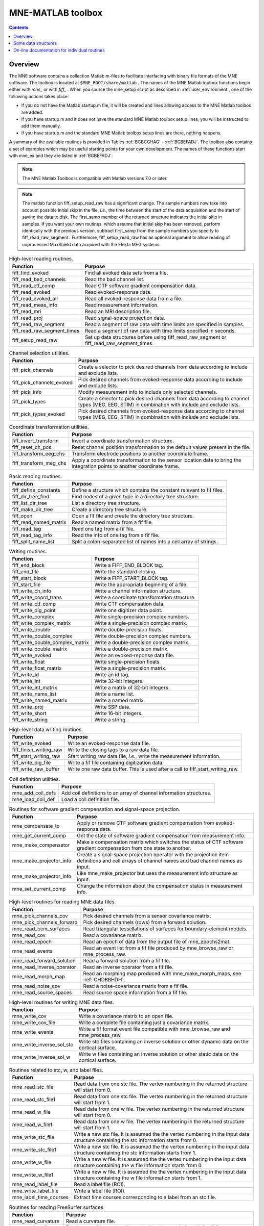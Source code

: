 
.. _ch_matlab:

==================
MNE-MATLAB toolbox
==================

.. contents:: Contents
   :local:
   :depth: 2

Overview
########

The MNE software contains a collection Matlab m-files to
facilitate interfacing with binary file formats of the MNE software.
The toolbox is located at ``$MNE_ROOT/share/matlab`` . The
names of the MNE Matlab toolbox functions begin either with `mne_` or
with `fiff_` . When you source the mne_setup script
as described in :ref:`user_environment`, one of the following actions
takes place:

- If you do not have the Matlab startup.m
  file, it will be created and lines allowing access to the MNE Matlab
  toolbox are added.

- If you have startup.m and it does not have the standard MNE
  Matlab toolbox setup lines, you will be instructed to add them manually.

- If you have startup.m and the standard MNE Matlab toolbox
  setup lines are there, nothing happens.

A summary of the available routines is provided in Tables :ref:`BGBCGHAG` - :ref:`BGBEFADJ`. The toolbox
also contains a set of examples which may be useful starting points
for your own development. The names of these functions start with mne_ex and
they are listed in :ref:`BGBEFADJ`.

.. note:: The MNE Matlab Toolbox is compatible with    Matlab versions 7.0 or later.

.. note:: The matlab function fiff_setup_read_raw has    a significant change. The sample numbers now take into account possible    initial skip in the file, *i.e.*, the time between    the start of the data acquisition and the start of saving the data    to disk. The first_samp member    of the returned structure indicates the initial skip in samples.    If you want your own routines, which assume that initial skip has    been removed, perform identically with the previous version, subtract first_samp from    the sample numbers you specify to fiff_read_raw_segment .    Furthermore, fiff_setup_read_raw has an    optional argument to allow reading of unprocessed MaxShield data acquired    with the Elekta MEG systems.

.. tabularcolumns:: |p{0.3\linewidth}|p{0.6\linewidth}|
.. _BGBCGHAG:
.. table:: High-level reading routines.

    +--------------------------------+--------------------------------------------------------------+
    | Function                       | Purpose                                                      |
    +================================+==============================================================+
    | fiff_find_evoked               | Find all evoked data sets from a file.                       |
    +--------------------------------+--------------------------------------------------------------+
    | fiff_read_bad_channels         | Read the bad channel list.                                   |
    +--------------------------------+--------------------------------------------------------------+
    | fiff_read_ctf_comp             | Read CTF software gradient compensation data.                |
    +--------------------------------+--------------------------------------------------------------+
    | fiff_read_evoked               | Read evoked-response data.                                   |
    +--------------------------------+--------------------------------------------------------------+
    | fiff_read_evoked_all           | Read all evoked-response data from a file.                   |
    +--------------------------------+--------------------------------------------------------------+
    | fiff_read_meas_info            | Read measurement information.                                |
    +--------------------------------+--------------------------------------------------------------+
    | fiff_read_mri                  | Read an MRI description file.                                |
    +--------------------------------+--------------------------------------------------------------+
    | fiff_read_proj                 | Read signal-space projection data.                           |
    +--------------------------------+--------------------------------------------------------------+
    | fiff_read_raw_segment          | Read a segment of raw data with time limits are specified    |
    |                                | in samples.                                                  |
    +--------------------------------+--------------------------------------------------------------+
    | fiff_read_raw_segment_times    | Read a segment of raw data with time limits specified        |
    |                                | in seconds.                                                  |
    +--------------------------------+--------------------------------------------------------------+
    | fiff_setup_read_raw            | Set up data structures before using fiff_read_raw_segment    |
    |                                | or fiff_read_raw_segment_times.                              |
    +--------------------------------+--------------------------------------------------------------+


.. tabularcolumns:: |p{0.3\linewidth}|p{0.6\linewidth}|
.. table:: Channel selection utilities.

    +--------------------------------+--------------------------------------------------------------+
    | Function                       | Purpose                                                      |
    +================================+==============================================================+
    | fiff_pick_channels             | Create a selector to pick desired channels from data         |
    |                                | according to include and exclude lists.                      |
    +--------------------------------+--------------------------------------------------------------+
    | fiff_pick_channels_evoked      | Pick desired channels from evoked-response data according    |
    |                                | to include and exclude lists.                                |
    +--------------------------------+--------------------------------------------------------------+
    | fiff_pick_info                 | Modify measurement info to include only selected channels.   |
    +--------------------------------+--------------------------------------------------------------+
    | fiff_pick_types                | Create a selector to pick desired channels from data         |
    |                                | according to channel types (MEG, EEG, STIM) in combination   |
    |                                | with include and exclude lists.                              |
    +--------------------------------+--------------------------------------------------------------+
    | fiff_pick_types_evoked         | Pick desired channels from evoked-response data according    |
    |                                | to channel types (MEG, EEG, STIM) in combination with        |
    |                                | include and exclude lists.                                   |
    +--------------------------------+--------------------------------------------------------------+


.. tabularcolumns:: |p{0.3\linewidth}|p{0.6\linewidth}|
.. table:: Coordinate transformation utilities.

    +--------------------------------+--------------------------------------------------------------+
    | Function                       | Purpose                                                      |
    +================================+==============================================================+
    | fiff_invert_transform          | Invert a coordinate transformation structure.                |
    +--------------------------------+--------------------------------------------------------------+
    | fiff_reset_ch_pos              | Reset channel position transformation to the default values  |
    |                                | present in the file.                                         |
    +--------------------------------+--------------------------------------------------------------+
    | fiff_transform_eeg_chs         | Transform electrode positions to another coordinate frame.   |
    +--------------------------------+--------------------------------------------------------------+
    | fiff_transform_meg_chs         | Apply a coordinate transformation to the sensor location     |
    |                                | data to bring the integration points to another coordinate   |
    |                                | frame.                                                       |
    +--------------------------------+--------------------------------------------------------------+


.. tabularcolumns:: |p{0.3\linewidth}|p{0.6\linewidth}|
.. table:: Basic reading routines.

    +--------------------------------+--------------------------------------------------------------+
    | Function                       | Purpose                                                      |
    +================================+==============================================================+
    | fiff_define_constants          | Define a structure which contains the constant relevant      |
    |                                | to fif files.                                                |
    +--------------------------------+--------------------------------------------------------------+
    | fiff_dir_tree_find             | Find nodes of a given type in a directory tree structure.    |
    +--------------------------------+--------------------------------------------------------------+
    | fiff_list_dir_tree             | List a directory tree structure.                             |
    +--------------------------------+--------------------------------------------------------------+
    | fiff_make_dir_tree             | Create a directory tree structure.                           |
    +--------------------------------+--------------------------------------------------------------+
    | fiff_open                      | Open a fif file and create the directory tree structure.     |
    +--------------------------------+--------------------------------------------------------------+
    | fiff_read_named_matrix         | Read a named matrix from a fif file.                         |
    +--------------------------------+--------------------------------------------------------------+
    | fiff_read_tag                  | Read one tag from a fif file.                                |
    +--------------------------------+--------------------------------------------------------------+
    | fiff_read_tag_info             | Read the info of one tag from a fif file.                    |
    +--------------------------------+--------------------------------------------------------------+
    | fiff_split_name_list           | Split a colon-separated list of names into a cell array      |
    |                                | of strings.                                                  |
    +--------------------------------+--------------------------------------------------------------+


.. tabularcolumns:: |p{0.3\linewidth}|p{0.6\linewidth}|
.. table:: Writing routines.

    +--------------------------------+--------------------------------------------------------------+
    | Function                       | Purpose                                                      |
    +================================+==============================================================+
    | fiff_end_block                 | Write a FIFF_END_BLOCK tag.                                  |
    +--------------------------------+--------------------------------------------------------------+
    | fiff_end_file                  | Write the standard closing.                                  |
    +--------------------------------+--------------------------------------------------------------+
    | fiff_start_block               | Write a FIFF_START_BLOCK tag.                                |
    +--------------------------------+--------------------------------------------------------------+
    | fiff_start_file                | Write the appropriate beginning of a file.                   |
    +--------------------------------+--------------------------------------------------------------+
    | fiff_write_ch_info             | Write a channel information structure.                       |
    +--------------------------------+--------------------------------------------------------------+
    | fiff_write_coord_trans         | Write a coordinate transformation structure.                 |
    +--------------------------------+--------------------------------------------------------------+
    | fiff_write_ctf_comp            | Write CTF compensation data.                                 |
    +--------------------------------+--------------------------------------------------------------+
    | fiff_write_dig_point           | Write one digitizer data point.                              |
    +--------------------------------+--------------------------------------------------------------+
    | fiff_write_complex             | Write single-precision complex numbers.                      |
    +--------------------------------+--------------------------------------------------------------+
    | fiff_write_complex_matrix      | Write a single-precision complex matrix.                     |
    +--------------------------------+--------------------------------------------------------------+
    | fiff_write_double              | Write double-precision floats.                               |
    +--------------------------------+--------------------------------------------------------------+
    | fiff_write_double_complex      | Write double-precision complex numbers.                      |
    +--------------------------------+--------------------------------------------------------------+
    |fiff_write_double_complex_matrix| Write a double-precision complex matrix.                     |
    +--------------------------------+--------------------------------------------------------------+
    | fiff_write_double_matrix       | Write a double-precision matrix.                             |
    +--------------------------------+--------------------------------------------------------------+
    | fiff_write_evoked              | Write an evoked-reponse data file.                           |
    +--------------------------------+--------------------------------------------------------------+
    | fiff_write_float               | Write single-precision floats.                               |
    +--------------------------------+--------------------------------------------------------------+
    | fiff_write_float_matrix        | Write a single-precision matrix.                             |
    +--------------------------------+--------------------------------------------------------------+
    | fiff_write_id                  | Write an id tag.                                             |
    +--------------------------------+--------------------------------------------------------------+
    | fiff_write_int                 | Write 32-bit integers.                                       |
    +--------------------------------+--------------------------------------------------------------+
    | fiff_write_int_matrix          | Write a matrix of 32-bit integers.                           |
    +--------------------------------+--------------------------------------------------------------+
    | fiff_write_name_list           | Write a name list.                                           |
    +--------------------------------+--------------------------------------------------------------+
    | fiff_write_named_matrix        | Write a named matrix.                                        |
    +--------------------------------+--------------------------------------------------------------+
    | fiff_write_proj                | Write SSP data.                                              |
    +--------------------------------+--------------------------------------------------------------+
    | fiff_write_short               | Write 16-bit integers.                                       |
    +--------------------------------+--------------------------------------------------------------+
    | fiff_write_string              | Write a string.                                              |
    +--------------------------------+--------------------------------------------------------------+


.. tabularcolumns:: |p{0.3\linewidth}|p{0.6\linewidth}|
.. table:: High-level data writing routines.

    +--------------------------------+--------------------------------------------------------------+
    | Function                       | Purpose                                                      |
    +================================+==============================================================+
    | fiff_write_evoked              | Write an evoked-response data file.                          |
    +--------------------------------+--------------------------------------------------------------+
    | fiff_finish_writing_raw        | Write the closing tags to a raw data file.                   |
    +--------------------------------+--------------------------------------------------------------+
    | fiff_start_writing_raw         | Start writing raw data file, *i.e.*, write the measurement   |
    |                                | information.                                                 |
    +--------------------------------+--------------------------------------------------------------+
    | fiff_write_dig_file            | Write a fif file containing digitization data.               |
    +--------------------------------+--------------------------------------------------------------+
    | fiff_write_raw_buffer          | Write one raw data buffer. This is used after a call to      |
    |                                | fiff_start_writing_raw.                                      |
    +--------------------------------+--------------------------------------------------------------+


.. tabularcolumns:: |p{0.3\linewidth}|p{0.6\linewidth}|
.. table:: Coil definition utilities.

    +--------------------------------+--------------------------------------------------------------+
    | Function                       | Purpose                                                      |
    +================================+==============================================================+
    | mne_add_coil_defs              | Add coil definitions to an array of channel information      |
    |                                | structures.                                                  |
    +--------------------------------+--------------------------------------------------------------+
    | mne_load_coil_def              | Load a coil definition file.                                 |
    +--------------------------------+--------------------------------------------------------------+

.. tabularcolumns:: |p{0.3\linewidth}|p{0.6\linewidth}|
.. table:: Routines for software gradient compensation and signal-space projection.

    +--------------------------------+--------------------------------------------------------------+
    | Function                       | Purpose                                                      |
    +================================+==============================================================+
    | mne_compensate_to              | Apply or remove CTF software gradient compensation from      |
    |                                | evoked-response data.                                        |
    +--------------------------------+--------------------------------------------------------------+
    | mne_get_current_comp           | Get the state of software gradient compensation from         |
    |                                | measurement info.                                            |
    +--------------------------------+--------------------------------------------------------------+
    | mne_make_compensator           | Make a compensation matrix which switches the status of      |
    |                                | CTF software gradient compensation from one state to another.|
    +--------------------------------+--------------------------------------------------------------+
    | mne_make_projector_info        | Create a signal-space projection operator with the           |
    |                                | projection item definitions and cell arrays of channel names |
    |                                | and bad channel names as input.                              |
    +--------------------------------+--------------------------------------------------------------+
    | mne_make_projector_info        | Like mne_make_projector but uses the measurement info        |
    |                                | structure as input.                                          |
    +--------------------------------+--------------------------------------------------------------+
    | mne_set_current_comp           | Change the information about the compensation status in      |
    |                                | measurement info.                                            |
    +--------------------------------+--------------------------------------------------------------+


.. tabularcolumns:: |p{0.3\linewidth}|p{0.6\linewidth}|
.. table:: High-level routines for reading MNE data files.

    +--------------------------------+--------------------------------------------------------------+
    | Function                       | Purpose                                                      |
    +================================+==============================================================+
    | mne_pick_channels_cov          | Pick desired channels from a sensor covariance matrix.       |
    +--------------------------------+--------------------------------------------------------------+
    | mne_pick_channels_forward      | Pick desired channels (rows) from a forward solution.        |
    +--------------------------------+--------------------------------------------------------------+
    | mne_read_bem_surfaces          | Read triangular tessellations of surfaces for                |
    |                                | boundary-element models.                                     |
    +--------------------------------+--------------------------------------------------------------+
    | mne_read_cov                   | Read a covariance matrix.                                    |
    +--------------------------------+--------------------------------------------------------------+
    | mne_read_epoch                 | Read an epoch of data from the output file of mne_epochs2mat.|
    +--------------------------------+--------------------------------------------------------------+
    | mne_read_events                | Read an event list from a fif file produced by               |
    |                                | mne_browse_raw or mne_process_raw.                           |
    +--------------------------------+--------------------------------------------------------------+
    | mne_read_forward_solution      | Read a forward solution from a fif file.                     |
    +--------------------------------+--------------------------------------------------------------+
    | mne_read_inverse_operator      | Read an inverse operator from a fif file.                    |
    +--------------------------------+--------------------------------------------------------------+
    | mne_read_morph_map             | Read an morphing map produced with mne_make_morph_maps, see  |
    |                                | :ref:`CHDBBHDH`.                                             |
    +--------------------------------+--------------------------------------------------------------+
    | mne_read_noise_cov             | Read a noise-covariance matrix from a fif file.              |
    +--------------------------------+--------------------------------------------------------------+
    | mne_read_source_spaces         | Read source space information from a fif file.               |
    +--------------------------------+--------------------------------------------------------------+


.. tabularcolumns:: |p{0.3\linewidth}|p{0.6\linewidth}|
.. table:: High-level routines for writing MNE data files.

    +--------------------------------+--------------------------------------------------------------+
    | Function                       | Purpose                                                      |
    +================================+==============================================================+
    | mne_write_cov                  | Write a covariance matrix to an open file.                   |
    +--------------------------------+--------------------------------------------------------------+
    | mne_write_cov_file             | Write a complete file containing just a covariance matrix.   |
    +--------------------------------+--------------------------------------------------------------+
    | mne_write_events               | Write a fif format event file compatible with mne_browse_raw |
    |                                | and mne_process_raw.                                         |
    +--------------------------------+--------------------------------------------------------------+
    | mne_write_inverse_sol_stc      | Write stc files containing an inverse solution or other      |
    |                                | dynamic data on the cortical surface.                        |
    +--------------------------------+--------------------------------------------------------------+
    | mne_write_inverse_sol_w        | Write w files containing an inverse solution or other static |
    |                                | data on the cortical surface.                                |
    +--------------------------------+--------------------------------------------------------------+


.. tabularcolumns:: |p{0.3\linewidth}|p{0.6\linewidth}|
.. _BABBDDAI:
.. table:: Routines related to stc, w, and label files.

    +--------------------------------+--------------------------------------------------------------+
    | Function                       | Purpose                                                      |
    +================================+==============================================================+
    | mne_read_stc_file              | Read data from one stc file. The vertex numbering in the     |
    |                                | returned structure will start from 0.                        |
    +--------------------------------+--------------------------------------------------------------+
    | mne_read_stc_file1             | Read data from one stc file. The vertex numbering in the     |
    |                                | returned structure will start from 1.                        |
    +--------------------------------+--------------------------------------------------------------+
    | mne_read_w_file                | Read data from one w file. The vertex numbering in the       |
    |                                | returned structure will start from 0.                        |
    +--------------------------------+--------------------------------------------------------------+
    | mne_read_w_file1               | Read data from one w file. The vertex numbering in the       |
    |                                | returned structure will start from 1.                        |
    +--------------------------------+--------------------------------------------------------------+
    | mne_write_stc_file             | Write a new stc file. It is assumed the the vertex numbering |
    |                                | in the input data structure containing the stc information   |
    |                                | starts from 0.                                               |
    +--------------------------------+--------------------------------------------------------------+
    | mne_write_stc_file1            | Write a new stc file. It is assumed the the vertex numbering |
    |                                | in the input data structure containing the stc information   |
    |                                | starts from 1.                                               |
    +--------------------------------+--------------------------------------------------------------+
    | mne_write_w_file               | Write a new w file. It is assumed the the vertex numbering   |
    |                                | in the input data structure containing the w file            |
    |                                | information starts from 0.                                   |
    +--------------------------------+--------------------------------------------------------------+
    | mne_write_w_file1              | Write a new w file. It is assumed the the vertex numbering   |
    |                                | in the input data structure containing the w file            |
    |                                | information starts from 1.                                   |
    +--------------------------------+--------------------------------------------------------------+
    | mne_read_label_file            | Read a label file (ROI).                                     |
    +--------------------------------+--------------------------------------------------------------+
    | mne_write_label_file           | Write a label file (ROI).                                    |
    +--------------------------------+--------------------------------------------------------------+
    | mne_label_time_courses         | Extract time courses corresponding to a label from an        |
    |                                | stc file.                                                    |
    +--------------------------------+--------------------------------------------------------------+


.. tabularcolumns:: |p{0.3\linewidth}|p{0.6\linewidth}|
.. table:: Routines for reading FreeSurfer surfaces.

    +--------------------------------+--------------------------------------------------------------+
    | Function                       | Purpose                                                      |
    +================================+==============================================================+
    | mne_read_curvature             | Read a curvature file.                                       |
    +--------------------------------+--------------------------------------------------------------+
    | mne_read_surface               | Read one surface, return the vertex locations and            |
    |                                | triangulation info.                                          |
    +--------------------------------+--------------------------------------------------------------+
    | mne_read_surfaces              | Read surfaces corresponding to one or both hemispheres.      |
    |                                | Optionally read curvature information and add derived        |
    |                                | surface data.                                                |
    +--------------------------------+--------------------------------------------------------------+
    | mne_reduce_surface             | Reduce the number of triangles on a surface using the        |
    |                                | reducepatch Matlab function.                                 |
    +--------------------------------+--------------------------------------------------------------+
    | mne_write_surface              | Write a FreeSurfer surface file.                             |
    +--------------------------------+--------------------------------------------------------------+


.. tabularcolumns:: |p{0.3\linewidth}|p{0.6\linewidth}|
.. _BGBEGFBD:
.. table:: Utility functions.

    +--------------------------------+--------------------------------------------------------------+
    | Function                       | Purpose                                                      |
    +================================+==============================================================+
    | mne_block_diag                 | Create a sparse block-diagonal matrix out of a vector.       |
    +--------------------------------+--------------------------------------------------------------+
    | mne_combine_xyz                | Calculate the square sum of the three Cartesian components   |
    |                                | of several vectors listed in one row or column vector.       |
    +--------------------------------+--------------------------------------------------------------+
    | mne_file_name                  | Compose a file name relative to $MNE_ROOT.                   |
    +--------------------------------+--------------------------------------------------------------+
    | mne_find_channel               | Find a channel by name from measurement info.                |
    +--------------------------------+--------------------------------------------------------------+
    | mne_find_source_space_hemi     | Determine whether a given source space belongs to the left   |
    |                                | or right hemisphere.                                         |
    +--------------------------------+--------------------------------------------------------------+
    | mne_fread3                     | Read a three-byte integer.                                   |
    +--------------------------------+--------------------------------------------------------------+
    | mne_fwrite3                    | Write a three-byte integer.                                  |
    +--------------------------------+--------------------------------------------------------------+
    | mne_make_combined_event_file   | Combine data from several trigger channels into one event    |
    |                                | file.                                                        |
    +--------------------------------+--------------------------------------------------------------+
    | mne_omit_first_line            | Omit first line from a multi-line message. This routine is   |
    |                                | useful for formatting error messages.                        |
    +--------------------------------+--------------------------------------------------------------+
    | mne_prepare_inverse_operator   | Prepare inverse operator data for calculating L2             |
    |                                | minimum-norm solutions and dSPM.                             |
    +--------------------------------+--------------------------------------------------------------+
    | mne_setup_toolbox              | Set up the MNE Matlab toolbox.                               |
    +--------------------------------+--------------------------------------------------------------+
    | mne_transform_coordinates      | Transform locations between different coordinate systems.    |
    |                                | This function uses the output file from                      |
    |                                | mne_collect_transforms described in                          |
    |                                | :ref:`mne_collect_transforms` as input.                      |
    +--------------------------------+--------------------------------------------------------------+
    | mne_transpose_named_matrix     | Create a transpose of a named matrix.                        |
    +--------------------------------+--------------------------------------------------------------+
    | mne_transform_source_space_to  | Transform source space data to another coordinate frame.     |
    +--------------------------------+--------------------------------------------------------------+


.. tabularcolumns:: |p{0.3\linewidth}|p{0.6\linewidth}|
.. _BGBEFADJ:
.. table:: Examples demonstrating the use of the toolbox.

    +--------------------------------+--------------------------------------------------------------+
    | Function                       | Purpose                                                      |
    +================================+==============================================================+
    | mne_ex_average_epochs          | Example of averaging epoch data produced by mne_epochs2mat,  |
    |                                | see :ref:`mne_epochs2mat`.                                   |
    +--------------------------------+--------------------------------------------------------------+
    | mne_ex_cancel_noise            | Example of noise cancellation procedures.                    |
    +--------------------------------+--------------------------------------------------------------+
    | mne_ex_compute_inverse         | Example of computing a L2 minimum-norm estimate or a dSPM    |
    |                                | solution.                                                    |
    +--------------------------------+--------------------------------------------------------------+
    | mne_ex_data_sets               | Example of listing evoked-response data sets.                |
    +--------------------------------+--------------------------------------------------------------+
    | mne_ex_evoked_grad_amp         | Compute tangential gradient amplitudes from planar           |
    |                                | gradiometer data.                                            |
    +--------------------------------+--------------------------------------------------------------+
    | mne_ex_read_epochs             | Read epoch data from a raw data file.                        |
    +--------------------------------+--------------------------------------------------------------+
    | mne_ex_read_evoked             | Example of reading evoked-response data.                     |
    +--------------------------------+--------------------------------------------------------------+
    | mne_ex_read_raw                | Example of reading raw data.                                 |
    +--------------------------------+--------------------------------------------------------------+
    | mne_ex_read_write_raw          | Example of processing raw data (read and write).             |
    +--------------------------------+--------------------------------------------------------------+


.. note:: In order for the inverse operator calculation to work correctly with data processed with the Elekta-Neuromag Maxfilter (TM) software, the so-called *processing history* block must be included in data files. Previous versions of the MNE Matlab functions did not copy processing history to files saved. As of March 30, 2009, the Matlab toolbox routines fiff_start_writing_raw and fiff_write_evoked have been enhanced to include these data to the output file as appropriate. If you have older raw data files created in Matlab from input which has been processed Maxfilter, it is necessary to copy the *processing history* block from the original to modified raw data file using the :ref:`mne_copy_processing_history` utility. The raw data processing programs mne_browse_raw and mne_process_raw have handled copying of the processing history since revision 2.5 of the MNE software.

Some data structures
####################

The MNE Matlab toolbox relies heavily on structures to organize
the data. This section gives detailed information about fields in
the essential data structures employed in the MNE Matlab toolbox.
In the structure definitions, data types referring to other MNE
Matlab toolbox structures are shown in italics. In addition, :ref:`BGBJHCGD`
lists the values of various FIFF constants defined by fiff_define_constants.m .
The documented structures are:

**tag**

    Contains one tag from the fif file, see :ref:`BGBGIIGD`.

**taginfo**

    Contains the information about one tag, see :ref:`BGBBJBJJ`.

**directory**

    Contains the tag directory as a tree structure, see :ref:`BGBEDHBG`.

**id**

    A fif ID, see :ref:`BGBDAHHJ`.

**named matrix**

    Contains a matrix with names for rows and/or columns, see :ref:`BGBBEDID`.
    A named matrix is used to store, *e.g.*, SSP vectors and forward solutions.

**trans**

    A 4 x 4 coordinate-transformation matrix operating on augmented column
    vectors. Indication of the coordinate frames to which this transformation
    relates is included, see :ref:`BGBDHBIF`.

**dig**

    A Polhemus digitizer data point, see :ref:`BGBHDEDG`.

**coildef**

    The coil definition structure useful for forward calculations and array
    visualization, see :ref:`BGBGBEBH`. For more detailed information on
    coil definitions, see :ref:`BJEIAEIE`.

**ch**

    Channel information structure, see :ref:`BGBIABGD`.

**proj**

    Signal-space projection data, see :ref:`BGBCJHJB`.

**comp**

    Software gradiometer compensation data, see :ref:`BGBJDIFD`.

**measurement info**

    Translation of the FIFFB_MEAS_INFO entity, see :ref:`BGBFHDIJ`. This
    data structure is returned by fiff_read_meas_info .

**surf**

    Used to represent triangulated surfaces and cortical source spaces, see :ref:`BGBEFJCB`.

**cov**

    Used for storing covariance matrices, see :ref:`BGBJJIED`.

**fwd**

    Forward solution data returned by mne_read_forward_solution ,
    see :ref:`BGBFJIBJ`.

**inv**

    Inverse operator decomposition data returned by mne_read_inverse_operator ,
    see :ref:`BGBIEIJE`. For more information on inverse operator
    decomposition, see :ref:`c_legacy_CBBDJFBJ`. For an example on how to
    compute inverse solution using this data, see the sample routine mne_ex_compute_inverse .

.. note:: The MNE Matlab toolbox tries it best to employ vertex numbering starting from 1 as opposed to 0 as recorded in the data files. There are, however, two exceptions where explicit attention to the vertex numbering convention is needed. First, the standard stc and w file reading and writing routines return and    assume zero-based vertex numbering. There are now versions with names ending with '1', which return and assume one-based vertex numbering, see :ref:`BABBDDAI`. Second, the logno field of the channel information in the data files produced by mne_compute_raw_inverse is the zero-based number of the vertex whose source space signal is contained on this channel.


.. tabularcolumns:: |p{0.38\linewidth}|p{0.06\linewidth}|p{0.46\linewidth}|
.. _BGBJHCGD:
.. table:: FIFF constants.

    +-------------------------------+-------+----------------------------------------------------------+
    | Name                          | Value | Purpose                                                  |
    +-------------------------------+-------+----------------------------------------------------------+
    | FIFFV_MEG_CH                  | 1     | This is a MEG channel.                                   |
    +-------------------------------+-------+----------------------------------------------------------+
    | FIFFV_REF_MEG_CH              | 301   | This a reference MEG channel, located far away from the  |
    |                               |       | head.                                                    |
    +-------------------------------+-------+----------------------------------------------------------+
    | FIFFV_EEF_CH                  | 2     | This is an EEG channel.                                  |
    +-------------------------------+-------+----------------------------------------------------------+
    | FIFFV_MCG_CH                  | 201   | This a MCG channel.                                      |
    +-------------------------------+-------+----------------------------------------------------------+
    | FIFFV_STIM_CH                 | 3     | This is a digital trigger channel.                       |
    +-------------------------------+-------+----------------------------------------------------------+
    | FIFFV_EOG_CH                  | 202   | This is an EOG channel.                                  |
    +-------------------------------+-------+----------------------------------------------------------+
    | FIFFV_EMG_CH                  | 302   | This is an EMG channel.                                  |
    +-------------------------------+-------+----------------------------------------------------------+
    | FIFFV_ECG_CH                  | 402   | This is an ECG channel.                                  |
    +-------------------------------+-------+----------------------------------------------------------+
    | FIFFV_MISC_CH                 | 502   | This is a miscellaneous analog channel.                  |
    +-------------------------------+-------+----------------------------------------------------------+
    | FIFFV_RESP_CH                 | 602   | This channel contains respiration monitor output.        |
    +-------------------------------+-------+----------------------------------------------------------+
    | FIFFV_COORD_UNKNOWN           | 0     | Unknown coordinate frame.                                |
    +-------------------------------+-------+----------------------------------------------------------+
    | FIFFV_COORD_DEVICE            | 1     | The MEG device coordinate frame.                         |
    +-------------------------------+-------+----------------------------------------------------------+
    | FIFFV_COORD_ISOTRAK           | 2     | The Polhemus digitizer coordinate frame (does not appear |
    |                               |       | in data files).                                          |
    +-------------------------------+-------+----------------------------------------------------------+
    | FIFFV_COORD_HPI               | 3     | HPI coil coordinate frame (does not appear in data       |
    |                               |       | files).                                                  |
    +-------------------------------+-------+----------------------------------------------------------+
    | FIFFV_COORD_HEAD              | 4     | The MEG head coordinate frame (Neuromag convention).     |
    +-------------------------------+-------+----------------------------------------------------------+
    | FIFFV_COORD_MRI               | 5     | The MRI coordinate frame.                                |
    +-------------------------------+-------+----------------------------------------------------------+
    | FIFFV_COORD_MRI_SLICE         | 6     | The coordinate frame of a single MRI slice.              |
    +-------------------------------+-------+----------------------------------------------------------+
    | FIFFV_COORD_MRI_DISPLAY       | 7     | The preferred coordinate frame for displaying the MRIs   |
    |                               |       | (used by MRIlab).                                        |
    +-------------------------------+-------+----------------------------------------------------------+
    | FIFFV_COORD_DICOM_DEVICE      | 8     | The DICOM coordinate frame (does not appear in files).   |
    +-------------------------------+-------+----------------------------------------------------------+
    | FIFFV_COORD_IMAGING_DEVICE    | 9     | A generic imaging device coordinate frame (does not      |
    |                               |       | appear in files).                                        |
    +-------------------------------+-------+----------------------------------------------------------+
    | FIFFV_MNE_COORD_TUFTS_EEG     | 300   | The Tufts EEG data coordinate frame.                     |
    +-------------------------------+-------+----------------------------------------------------------+
    | FIFFV_MNE_COORD_CTF_DEVICE    | 1001  | The CTF device coordinate frame (does not appear in      |
    |                               |       | files).                                                  |
    +-------------------------------+-------+----------------------------------------------------------+
    | FIFFV_MNE_COORD_CTF_HEAD      | 1004  | The CTF/4D head coordinate frame.                        |
    +-------------------------------+-------+----------------------------------------------------------+
    | FIFFV_ASPECT_AVERAGE          | 100   | Data aspect: average.                                    |
    +-------------------------------+-------+----------------------------------------------------------+
    | FIFFV_ASPECT_STD_ERR          | 101   | Data aspect: standard error of mean.                     |
    +-------------------------------+-------+----------------------------------------------------------+
    | FIFFV_ASPECT_SINGLE           | 102   | Single epoch.                                            |
    +-------------------------------+-------+----------------------------------------------------------+
    | FIFFV_ASPECT_SUBAVERAGE       | 103   | One subaverage.                                          |
    +-------------------------------+-------+----------------------------------------------------------+
    | FIFFV_ASPECT_ALTAVERAGE       | 104   | One alternating (plus-minus) subaverage.                 |
    +-------------------------------+-------+----------------------------------------------------------+
    | FIFFV_ASPECT_SAMPLE           | 105   | A sample cut from raw data.                              |
    +-------------------------------+-------+----------------------------------------------------------+
    | FIFFV_ASPECT_POWER_DENSITY    | 106   | Power density spectrum.                                  |
    +-------------------------------+-------+----------------------------------------------------------+
    | FIFFV_ASPECT_DIPOLE_WAVE      | 200   | The time course of an equivalent current dipole.         |
    +-------------------------------+-------+----------------------------------------------------------+
    | FIFFV_BEM_SURF_ID_UNKNOWN     | -1    | Unknown BEM surface.                                     |
    +-------------------------------+-------+----------------------------------------------------------+
    | FIFFV_BEM_SURF_ID_BRAIN       | 1     | The inner skull surface                                  |
    +-------------------------------+-------+----------------------------------------------------------+
    | FIFFV_BEM_SURF_ID_SKULL       | 3     | The outer skull surface                                  |
    +-------------------------------+-------+----------------------------------------------------------+
    | FIFFV_BEM_SURF_ID_HEAD        | 4     | The scalp surface                                        |
    +-------------------------------+-------+----------------------------------------------------------+
    | FIFFV_MNE_SURF_LEFT_HEMI      | 101   | Left hemisphere cortical surface                         |
    +-------------------------------+-------+----------------------------------------------------------+
    | FIFFV_MNE_SURF_RIGHT_HEMI     | 102   | Right hemisphere cortical surface                        |
    +-------------------------------+-------+----------------------------------------------------------+
    | FIFFV_POINT_CARDINAL          | 1     | Digitization point which is a cardinal landmark aka.     |
    |                               |       | fiducial point                                           |
    +-------------------------------+-------+----------------------------------------------------------+
    | FIFFV_POINT_HPI               | 2     | Digitized HPI coil location                              |
    +-------------------------------+-------+----------------------------------------------------------+
    | FIFFV_POINT_EEG               | 3     | Digitized EEG electrode location                         |
    +-------------------------------+-------+----------------------------------------------------------+
    | FIFFV_POINT_ECG               | 3     | Digitized ECG electrode location                         |
    +-------------------------------+-------+----------------------------------------------------------+
    | FIFFV_POINT_EXTRA             | 4     | Additional head surface point                            |
    +-------------------------------+-------+----------------------------------------------------------+
    | FIFFV_POINT_LPA               | 1     | Identifier for left auricular landmark                   |
    +-------------------------------+-------+----------------------------------------------------------+
    | FIFFV_POINT_NASION            | 2     | Identifier for nasion                                    |
    +-------------------------------+-------+----------------------------------------------------------+
    | FIFFV_POINT_RPA               | 3     | Identifier for right auricular landmark                  |
    +-------------------------------+-------+----------------------------------------------------------+
    | FIFFV_MNE_FIXED_ORI           | 1     | Fixed orientation constraint used in the computation of  |
    |                               |       | a forward solution.                                      |
    +-------------------------------+-------+----------------------------------------------------------+
    | FIFFV_MNE_FREE_ORI            | 2     | No orientation constraint used in the computation of     |
    |                               |       | a forward solution                                       |
    +-------------------------------+-------+----------------------------------------------------------+
    | FIFFV_MNE_MEG                 | 1     | Indicates an inverse operator based on MEG only          |
    +-------------------------------+-------+----------------------------------------------------------+
    | FIFFV_MNE_EEG                 | 2     | Indicates an inverse operator based on EEG only.         |
    +-------------------------------+-------+----------------------------------------------------------+
    | FIFFV_MNE_MEG_EEG             | 3     | Indicates an inverse operator based on both MEG and EEG. |
    +-------------------------------+-------+----------------------------------------------------------+
    | FIFFV_MNE_UNKNOWN_COV         | 0     | An unknown covariance matrix                             |
    +-------------------------------+-------+----------------------------------------------------------+
    | FIFFV_MNE_NOISE_COV           | 1     | Indicates a noise covariance matrix.                     |
    +-------------------------------+-------+----------------------------------------------------------+
    | FIFFV_MNE_SENSOR_COV          | 1     | Synonym for FIFFV_MNE_NOISE_COV                          |
    +-------------------------------+-------+----------------------------------------------------------+
    | FIFFV_MNE_SOURCE_COV          | 2     | Indicates a source covariance matrix                     |
    +-------------------------------+-------+----------------------------------------------------------+
    | FIFFV_MNE_FMRI_PRIOR_COV      | 3     | Indicates a covariance matrix associated with fMRI priors|
    +-------------------------------+-------+----------------------------------------------------------+
    | FIFFV_MNE_SIGNAL_COV          | 4     | Indicates the data (signal + noise) covariance matrix    |
    +-------------------------------+-------+----------------------------------------------------------+
    | FIFFV_MNE_DEPTH_PRIOR_COV     | 5     | Indicates the depth prior (depth weighting) covariance   |
    |                               |       | matrix                                                   |
    +-------------------------------+-------+----------------------------------------------------------+
    | FIFFV_MNE_ORIENT_PRIOR_COV    | 6     | Indicates the orientation (loose orientation constrain)  |
    |                               |       | prior covariance matrix                                  |
    +-------------------------------+-------+----------------------------------------------------------+
    | FIFFV_PROJ_ITEM_NONE          | 0     | The nature of this projection item is unknown            |
    +-------------------------------+-------+----------------------------------------------------------+
    | FIFFV_PROJ_ITEM_FIELD         | 1     | This is projection item is a generic field pattern or    |
    |                               |       | field patters.                                           |
    +-------------------------------+-------+----------------------------------------------------------+
    | FIFFV_PROJ_ITEM_DIP_FIX       | 2     | This projection item is the field of one dipole          |
    +-------------------------------+-------+----------------------------------------------------------+
    | FIFFV_PROJ_ITEM_DIP_ROT       | 3     | This projection item corresponds to the fields of three  |
    |                               |       | or two orthogonal dipoles at some location.              |
    +-------------------------------+-------+----------------------------------------------------------+
    | FIFFV_PROJ_ITEM_HOMOG_GRAD    | 4     | This projection item contains the homogeneous gradient   |
    |                               |       | fields as seen by the sensor array.                      |
    +-------------------------------+-------+----------------------------------------------------------+
    | FIFFV_PROJ_ITEM_HOMOG_FIELD   | 5     | This projection item contains the three homogeneous field|
    |                               |       | components as seen by the sensor array.                  |
    +-------------------------------+-------+----------------------------------------------------------+
    | FIFFV_PROJ_ITEM_EEG_AVREF     | 10    | This projection item corresponds to the average EEG      |
    |                               |       | reference.                                               |
    +-------------------------------+-------+----------------------------------------------------------+

.. _BGBGIIGD:

.. table:: The tag structure.

    =======  ===========  ============================================
    Field    Data type    Description
    =======  ===========  ============================================
    kind     int32        The kind of the data item.
    type     uint32       The data type used to represent the data.
    size     int32        Size of the data in bytes.
    next     int32        Byte offset of the next tag in the file.
    data     various      The data itself.
    =======  ===========  ============================================

.. _BGBBJBJJ:

.. table:: The taginfo structure.

    =======  ===========  ============================================
    Field    Data type    Description
    =======  ===========  ============================================
    kind     double       The kind of the data item.
    type     double       The data type used to represent the data.
    size     double       Size of the data in bytes.
    pos      double       Byte offset to this tag in the file.
    =======  ===========  ============================================

.. _BGBEDHBG:

.. table:: The directory structure.

    ============  ============  ================================================================
    Field         Data type     Description
    ============  ============  ================================================================
    block         double        The block id of this directory node.
    id            id            The unique identifier of this node.
    parent_id     id            The unique identifier of the node this node was derived from.
    nent          double        Number of entries in this node.
    nchild        double        Number of children to this node.
    dir           taginfo       Information about tags in this node.
    children      directory     The children of this node.
    ============  ============  ================================================================

.. _BGBDAHHJ:

.. table:: The id structure.

    ==========  ===========  ============================================================
    Field       Data type    Description
    ==========  ===========  ============================================================
    version     int32        The fif file version (major  < < 16 | minor).
    machid      int32(2)     Unique identifier of the computer this id was created on.
    secs        int32        Time since January 1, 1970 (seconds).
    usecs       int32        Time since January 1, 1970 (microseconds past secs ).
    ==========  ===========  ============================================================

.. _BGBBEDID:

.. table:: The named matrix structure.

    ============  ===========  ======================================================================
    Field         Data type    Description
    ============  ===========  ======================================================================
    nrow          int32        Number of rows.
    ncol          int32        Number of columns.
    row_names     cell(*)      The names of associated with the rows. This member may be empty.
    col_names     cell(*)      The names of associated with the columns. This member may be empty.
    data          various      The matrix data, usually of type single or double.
    ============  ===========  ======================================================================


.. tabularcolumns:: |p{0.2\linewidth}|p{0.2\linewidth}|p{0.55\linewidth}|
.. _BGBDHBIF:
.. table:: The trans structure.

    +---------------------------+-----------+----------------------------------------------------------+
    | Field                     | Data Type | Description                                              |
    +===========================+===========+==========================================================+
    | from                      | int32     | The source coordinate frame, see :ref:`BGBJHCGD`. Look   |
    |                           |           | for entries starting with FIFFV_COORD or FIFFV_MNE_COORD.|
    +---------------------------+-----------+----------------------------------------------------------+
    | to                        | int32     | The destination coordinate frame.                        |
    +---------------------------+-----------+----------------------------------------------------------+
    | trans                     |double(4,4)| The 4-by-4 coordinate transformation matrix. This        |
    |                           |           | operates from augmented position column vectors given in |
    |                           |           | *from* coordinates to give results in *to* coordinates.  |
    +---------------------------+-----------+----------------------------------------------------------+


.. tabularcolumns:: |p{0.2\linewidth}|p{0.2\linewidth}|p{0.55\linewidth}|
.. _BGBHDEDG:
.. table:: The dig structure.

    +---------------------------+-----------+----------------------------------------------------------+
    | Field                     | Data Type | Description                                              |
    +===========================+===========+==========================================================+
    | kind                      | int32     | The type of digitizing point. Possible values are listed |
    |                           |           | in :ref:`BGBJHCGD`. Look for entries starting with       |
    |                           |           | FIFF_POINT.                                              |
    +---------------------------+-----------+----------------------------------------------------------+
    | ident                     | int32     | Identifier for this point.                               |
    +---------------------------+-----------+----------------------------------------------------------+
    | r                         | single(3) | The location of this point.                              |
    +---------------------------+-----------+----------------------------------------------------------+


.. tabularcolumns:: |p{0.2\linewidth}|p{0.2\linewidth}|p{0.55\linewidth}|
.. _BGBGBEBH:
.. table:: The coildef structure. For more detailed information, see :ref:`BJEIAEIE`.

    +-------------------+-------------------+----------------------------------------------------------+
    | Field             | Data Type         | Description                                              |
    +===================+===================+==========================================================+
    | class             | double            | The coil (or electrode) class.                           |
    +-------------------+-------------------+----------------------------------------------------------+
    | id                | double            | The coil (or electrode) id.                              |
    +-------------------+-------------------+----------------------------------------------------------+
    | accuracy          | double            | Representation accuracy.                                 |
    +-------------------+-------------------+----------------------------------------------------------+
    | num_points        | double            | Number of integration points.                            |
    +-------------------+-------------------+----------------------------------------------------------+
    | size              | double            | Coil size.                                               |
    +-------------------+-------------------+----------------------------------------------------------+
    | baseline          | double            | Coil baseline.                                           |
    +-------------------+-------------------+----------------------------------------------------------+
    | description       | char(*)           | Coil description.                                        |
    +-------------------+-------------------+----------------------------------------------------------+
    | coildefs          | double            | Each row contains the integration point weight, followed |
    |                   | (num_points,7)    | by location [m] and normal.                              |
    +-------------------+-------------------+----------------------------------------------------------+
    | FV                | struct            | Contains the faces and vertices which can be used to     |
    |                   |                   | draw the coil for visualization.                         |
    +-------------------+-------------------+----------------------------------------------------------+


.. tabularcolumns:: |p{0.2\linewidth}|p{0.2\linewidth}|p{0.55\linewidth}|
.. _BGBIABGD:
.. table:: The ch structure.

    +---------------------------+-----------+----------------------------------------------------------+
    | Field                     | Data Type | Description                                              |
    +===========================+===========+==========================================================+
    | scanno                    | int32     | Scanning order number, starting from 1.                  |
    +---------------------------+-----------+----------------------------------------------------------+
    | logno                     | int32     | Logical channel number, conventions in the usage of this |
    |                           |           | number vary.                                             |
    +---------------------------+-----------+----------------------------------------------------------+
    | kind                      | int32     | The channel type (FIFFV_MEG_CH, FIFF_EEG_CH, etc., see   |
    |                           |           | :ref:`BGBJHCGD` ).                                       |
    +---------------------------+-----------+----------------------------------------------------------+
    | range                     | double    | The hardware-oriented part of the calibration factor.    |
    |                           |           | This should be only applied to the continuous raw data.  |
    +---------------------------+-----------+----------------------------------------------------------+
    | cal                       | double    | The calibration factor to bring the channels to physical |
    |                           |           | units.                                                   |
    +---------------------------+-----------+----------------------------------------------------------+
    | loc                       | double(12)| The channel location. The first three numbers indicate   |
    |                           |           | the location [m], followed by the three unit vectors of  |
    |                           |           | the channel-specific coordinate frame. These data contain|
    |                           |           | the values saved in the fif file and should not be       |
    |                           |           | changed. The values are specified in device coordinates  |
    |                           |           | for MEG and in head coordinates for EEG channels,        |
    |                           |           | respectively.                                            |
    +---------------------------+-----------+----------------------------------------------------------+
    | coil_trans                |double(4,4)| Initially, transformation from the channel coordinates   |
    |                           |           | to device coordinates. This transformation is updated by |
    |                           |           | calls to fiff_transform_meg_chs and                      |
    |                           |           | fiff_transform_eeg_chs.                                  |
    +---------------------------+-----------+----------------------------------------------------------+
    | eeg_loc                   | double(6) | The location of the EEG electrode in coord_frame         |
    |                           |           | coordinates. The first three values contain the location |
    |                           |           | of the electrode [m]. If six values are present, the     |
    |                           |           | remaining ones indicate the location of the reference    |
    |                           |           | electrode for this channel.                              |
    +---------------------------+-----------+----------------------------------------------------------+
    | coord_frame               | int32     | Initially, the coordinate frame is FIFFV_COORD_DEVICE    |
    |                           |           | for MEG channels and FIFFV_COORD_HEAD for EEG channels.  |
    +---------------------------+-----------+----------------------------------------------------------+
    | unit                      | int32     | Unit of measurement. Relevant values are: 201 = T/m,     |
    |                           |           | 112 = T, 107 = V, and 202 = Am.                          |
    +---------------------------+-----------+----------------------------------------------------------+
    | unit_mul                  | int32     | The data are given in unit s multiplied by 10unit_mul.   |
    |                           |           | Presently, unit_mul is always zero.                      |
    +---------------------------+-----------+----------------------------------------------------------+
    | ch_name                   | char(*)   | Name of the channel.                                     |
    +---------------------------+-----------+----------------------------------------------------------+
    | coil_def                  | coildef   | The coil definition structure. This is present only if   |
    |                           |           | mne_add_coil_defs has been successfully called.          |
    +---------------------------+-----------+----------------------------------------------------------+


.. tabularcolumns:: |p{0.2\linewidth}|p{0.2\linewidth}|p{0.55\linewidth}|
.. _BGBCJHJB:
.. table:: The proj structure.

    +---------------------------+-----------+----------------------------------------------------------+
    | Field                     | Data Type | Description                                              |
    +===========================+===========+==========================================================+
    | kind                      | int32     | The type of the projection item. Possible values are     |
    |                           |           | listed in :ref:`BGBJHCGD`. Look for entries starting     |
    |                           |           | with FIFFV_PROJ_ITEM or FIFFV_MNE_PROJ_ITEM.             |
    +---------------------------+-----------+----------------------------------------------------------+
    | active                    | int32     | Is this item active, i.e., applied or about to be        |
    |                           |           | applied to the data.                                     |
    +---------------------------+-----------+----------------------------------------------------------+
    | data                      | named     | The projection vectors. The column names indicate the    |
    |                           | matrix    | names of the channels associated to the elements of the  |
    |                           |           | vectors.                                                 |
    +---------------------------+-----------+----------------------------------------------------------+



.. tabularcolumns:: |p{0.2\linewidth}|p{0.2\linewidth}|p{0.55\linewidth}|
.. _BGBJDIFD:
.. table:: The comp structure.

    +---------------------------+-----------+----------------------------------------------------------+
    | Field                     | Data Type | Description                                              |
    +===========================+===========+==========================================================+
    | ctfkind                   | int32     | The kind of the compensation as stored in file.          |
    +---------------------------+-----------+----------------------------------------------------------+
    | kind                      | int32     | ctfkind mapped into small integer numbers.               |
    +---------------------------+-----------+----------------------------------------------------------+
    | save_calibrated           | logical   | Were the compensation data saved in calibrated form. If  |
    |                           |           | this field is false, the matrix will be decalibrated     |
    |                           |           | using the fields row_cals and col_cals when the          |
    |                           |           | compensation data are saved by the toolbox.              |
    +---------------------------+-----------+----------------------------------------------------------+
    | row_cals                  | double(*) | Calibration factors applied to the rows of the           |
    |                           |           | compensation data matrix when the data were read.        |
    +---------------------------+-----------+----------------------------------------------------------+
    | col_cals                  | double(*) | Calibration factors applied to the columns of the        |
    |                           |           | compensation data matrix when the data were read.        |
    +---------------------------+-----------+----------------------------------------------------------+
    | data                      | named     | The compensation data matrix. The row_names list the     |
    |                           | matrix    | names of the channels to which this compensation applies |
    |                           |           | and the col_names the compensation channels. For more    |
    |                           |           | information, see :ref:`BEHDDFBI`.                        |
    +---------------------------+-----------+----------------------------------------------------------+


.. tabularcolumns:: |p{0.2\linewidth}|p{0.2\linewidth}|p{0.55\linewidth}|
.. _BGBFHDIJ:
.. table:: The meas info structure.

    +---------------------------+-----------+----------------------------------------------------------+
    | Field                     | Data Type | Description                                              |
    +===========================+===========+==========================================================+
    | file_id                   | id        | The fif ID of the measurement file.                      |
    +---------------------------+-----------+----------------------------------------------------------+
    | meas_id                   | id        | The ID assigned to this measurement by the acquisition   |
    |                           |           | system or during file conversion.                        |
    +---------------------------+-----------+----------------------------------------------------------+
    | nchan                     | int32     | Number of channels.                                      |
    +---------------------------+-----------+----------------------------------------------------------+
    | sfreq                     | double    | Sampling frequency.                                      |
    +---------------------------+-----------+----------------------------------------------------------+
    | highpass                  | double    | Highpass corner frequency [Hz]. Zero indicates a DC      |
    |                           |           | recording.                                               |
    +---------------------------+-----------+----------------------------------------------------------+
    | lowpass                   | double    | Lowpass corner frequency [Hz].                           |
    +---------------------------+-----------+----------------------------------------------------------+
    | chs                       | ch(nchan) | An array of channel information structures.              |
    +---------------------------+-----------+----------------------------------------------------------+
    | ch_names                  |cell(nchan)| Cell array of channel names.                             |
    +---------------------------+-----------+----------------------------------------------------------+
    | dev_head_t                | trans     | The device to head transformation.                       |
    +---------------------------+-----------+----------------------------------------------------------+
    | ctf_head_t                | trans     | The transformation from 4D/CTF head coordinates to       |
    |                           |           | Neuromag head coordinates. This is only present in       |
    |                           |           | 4D/CTF data.                                             |
    +---------------------------+-----------+----------------------------------------------------------+
    | dev_ctf_t                 | trans     | The transformation from device coordinates to 4D/CTF     |
    |                           |           | head coordinates. This is only present in 4D/CTF data.   |
    +---------------------------+-----------+----------------------------------------------------------+
    | dig                       | dig(*)    | The Polhemus digitization data in head coordinates.      |
    +---------------------------+-----------+----------------------------------------------------------+
    | bads                      | cell(*)   | Bad channel list.                                        |
    +---------------------------+-----------+----------------------------------------------------------+
    | projs                     | proj(*)   | SSP operator data.                                       |
    +---------------------------+-----------+----------------------------------------------------------+
    | comps                     | comp(*)   | Software gradient compensation data.                     |
    +---------------------------+-----------+----------------------------------------------------------+


.. tabularcolumns:: |p{0.2\linewidth}|p{0.2\linewidth}|p{0.55\linewidth}|
.. _BGBEFJCB:

.. table:: The surf structure.

    +---------------------------+-----------+----------------------------------------------------------+
    | Field                     | Data Type | Description                                              |
    +===========================+===========+==========================================================+
    | id                        | int32     | The surface ID.                                          |
    +---------------------------+-----------+----------------------------------------------------------+
    | sigma                     | double    | The electrical conductivity of the compartment bounded by|
    |                           |           | this surface. This field is present in BEM surfaces only.|
    +---------------------------+-----------+----------------------------------------------------------+
    | np                        | int32     | Number of vertices on the surface.                       |
    +---------------------------+-----------+----------------------------------------------------------+
    | ntri                      | int32     | Number of triangles on the surface.                      |
    +---------------------------+-----------+----------------------------------------------------------+
    | coord_frame               | int32     | Coordinate frame in which the locations and orientations |
    |                           |           | are expressed.                                           |
    +---------------------------+-----------+----------------------------------------------------------+
    | rr                        | double    | The vertex locations.                                    |
    |                           | (np,3)    |                                                          |
    +---------------------------+-----------+----------------------------------------------------------+
    | nn                        | double    | The vertex normals. If derived surface data was not      |
    |                           | (np,3)    | requested, this is empty.                                |
    +---------------------------+-----------+----------------------------------------------------------+
    | tris                      | int32     | Vertex numbers of the triangles in counterclockwise      |
    |                           | (ntri,3)  | order as seen from the outside.                          |
    +---------------------------+-----------+----------------------------------------------------------+
    | nuse                      | int32     | Number of active vertices, *i.e.*, vertices included in  |
    |                           |           | a decimated source space.                                |
    +---------------------------+-----------+----------------------------------------------------------+
    | inuse                     | int32(np) | Which vertices are in use.                               |
    +---------------------------+-----------+----------------------------------------------------------+
    | vertno                    |int32(nuse)| Indices of the vertices in use.                          |
    +---------------------------+-----------+----------------------------------------------------------+
    | curv                      | double(np)| Curvature values at the vertices. If curvature           |
    |                           |           | information was not requested, this field is empty or    |
    |                           |           | absent.                                                  |
    +---------------------------+-----------+----------------------------------------------------------+
    | tri_area                  | double    | The triangle areas in m2.If derived surface data was not |
    |                           | (ntri)    | requested, this field will be missing.                   |
    +---------------------------+-----------+----------------------------------------------------------+
    | tri_cent                  | double    | The triangle centroids. If derived surface data was not  |
    |                           | (ntri,3)  | requested, this field will be missing.                   |
    +---------------------------+-----------+----------------------------------------------------------+
    | tri_nn                    | double    | The triangle normals. If derived surface data was not    |
    |                           | (ntri,3)  | requested, this field will be missing.                   |
    +---------------------------+-----------+----------------------------------------------------------+
    | nuse_tri                  | int32     | Number of triangles in use. This is present only if the  |
    |                           |           | surface corresponds to a source space created with the   |
    |                           |           | ``--ico`` option.                                        |
    +---------------------------+-----------+----------------------------------------------------------+
    | use_tris                  | int32     | The vertices of the triangles in use in the complete     |
    |                           | (nuse_tri)| triangulation. This is present only if the surface       |
    |                           |           | corresponds to a source space created with the           |
    |                           |           | ``--ico`` option.                                        |
    +---------------------------+-----------+----------------------------------------------------------+
    | nearest                   | int32(np) | This field is present only if patch information has been |
    |                           |           | computed for a source space. For each vertex in the      |
    |                           |           | triangulation, these values indicate the nearest active  |
    |                           |           | source space vertex.                                     |
    +---------------------------+-----------+----------------------------------------------------------+
    | nearest_dist              | double(np)| This field is present only if patch information has been |
    |                           |           | computed for a source space. For each vertex in the      |
    |                           |           | triangulation, these values indicate the distance to the |
    |                           |           | nearest active source space vertex.                      |
    +---------------------------+-----------+----------------------------------------------------------+
    | dist                      | double    | Distances between vertices on this surface given as a    |
    |                           | (np,np)   | sparse matrix. A zero off-diagonal entry in this matrix  |
    |                           |           | indicates that the corresponding distance has not been   |
    |                           |           | calculated.                                              |
    +---------------------------+-----------+----------------------------------------------------------+
    | dist_limit                | double    | The value given to mne_add_patch_info with the ``--dist``|
    |                           |           | option, see :ref:`CJAGCDCC`. This value is presently     |
    |                           |           | always negative, indicating that only distances between  |
    |                           |           | active source space vertices, as indicated by the vertno |
    |                           |           | field of this structure, have been calculated.           |
    +---------------------------+-----------+----------------------------------------------------------+


.. tabularcolumns:: |p{0.2\linewidth}|p{0.2\linewidth}|p{0.55\linewidth}|
.. _BGBJJIED:

.. table:: The cov structure.

    +---------------------------+-----------+----------------------------------------------------------+
    | Field                     | Data Type | Description                                              |
    +===========================+===========+==========================================================+
    | kind                      | double    | What kind of a covariance matrix (1 = noise covariance,  |
    |                           |           | 2 = source covariance).                                  |
    +---------------------------+-----------+----------------------------------------------------------+
    | diag                      | double    | Is this a diagonal matrix.                               |
    +---------------------------+-----------+----------------------------------------------------------+
    | dim                       | int32     | Dimension of the covariance matrix.                      |
    +---------------------------+-----------+----------------------------------------------------------+
    | names                     | cell(*)   | Names of the channels associated with the entries        |
    |                           |           | (may be empty).                                          |
    +---------------------------+-----------+----------------------------------------------------------+
    | data                      | double    | The covariance matrix. This a double(dim) vector for a   |
    |                           | (dim,dim) | diagonal covariance matrix.                              |
    +---------------------------+-----------+----------------------------------------------------------+
    | projs                     | proj(*)   | The SSP vectors applied to these data.                   |
    +---------------------------+-----------+----------------------------------------------------------+
    | bads                      | cell(*)   | Bad channel names.                                       |
    +---------------------------+-----------+----------------------------------------------------------+
    | nfree                     | int32     | Number of data points used to compute this matrix.       |
    +---------------------------+-----------+----------------------------------------------------------+
    | eig                       |double(dim)| The eigenvalues of the covariance matrix. This field may |
    |                           |           | be empty for a diagonal covariance matrix.               |
    +---------------------------+-----------+----------------------------------------------------------+
    | eigvec                    | double    | The eigenvectors of the covariance matrix.               |
    |                           | (dim,dim) |                                                          |
    +---------------------------+-----------+----------------------------------------------------------+


.. tabularcolumns:: |p{0.2\linewidth}|p{0.2\linewidth}|p{0.55\linewidth}|
.. _BGBFJIBJ:

.. table:: The fwd structure.

    +-------------------------+-------------+----------------------------------------------------------+
    | Field                   | Data Type   | Description                                              |
    +=========================+=============+==========================================================+
    | source_ori              | int32       | Has the solution been computed for the current component |
    |                         |             | normal to the cortex only (1) or all three source        |
    |                         |             | orientations (2).                                        |
    +-------------------------+-------------+----------------------------------------------------------+
    | coord_frame             | int32       | Coordinate frame in which the locations and orientations |
    |                         |             | are expressed.                                           |
    +-------------------------+-------------+----------------------------------------------------------+
    | nsource                 | int32       | Total number of source space points.                     |
    +-------------------------+-------------+----------------------------------------------------------+
    | nchan                   | int32       | Number of channels.                                      |
    +-------------------------+-------------+----------------------------------------------------------+
    | sol                     | named       | The forward solution matrix.                             |
    |                         | matrix      |                                                          |
    +-------------------------+-------------+----------------------------------------------------------+
    | sol_grad                | named       | The derivatives of the forward solution with respect to  |
    |                         | matrix      | the dipole location coordinates, see :ref:`BJEFEJJG`.    |
    |                         |             | This field is present only if the forward solution was   |
    |                         |             | computed with the ``--grad`` option, see                 |
    |                         |             | :ref:`mne_forward_solution`.                             |
    +-------------------------+-------------+----------------------------------------------------------+
    | mri_head_t              | trans       | Transformation from the MRI coordinate frame to the      |
    |                         |             | (Neuromag) head coordinate frame.                        |
    +-------------------------+-------------+----------------------------------------------------------+
    | src                     | surf(:)     | The description of the source spaces.                    |
    +-------------------------+-------------+----------------------------------------------------------+
    | source_rr               | double      | The source locations.                                    |
    |                         | (nsource,3) |                                                          |
    +-------------------------+-------------+----------------------------------------------------------+
    | source_nn               | double(:,3) | The source orientations. Number of rows is either        |
    |                         |             | nsource (fixed source orientations) or 3*nsource         |
    |                         |             | (all source orientations).                               |
    +-------------------------+-------------+----------------------------------------------------------+


.. tabularcolumns:: |p{0.2\linewidth}|p{0.2\linewidth}|p{0.55\linewidth}|
.. _BGBIEIJE:

.. table:: The inv structure. Note: The fields proj, whitener, reginv, and noisenorm are filled in by the routine mne_prepare_inverse_operator.

    +---------------------+-------------+----------------------------------------------------------+
    | Field               | Data Type   | Description                                              |
    +=====================+=============+==========================================================+
    | methods             | int32       | Has the solution been computed using MEG data (1), EEG   |
    |                     |             | data (2), or both (3).                                   |
    +---------------------+-------------+----------------------------------------------------------+
    | source_ori          | int32       | Has the solution been computed for the current component |
    |                     |             | normal to the cortex only (1) or all three source        |
    |                     |             | orientations (2).                                        |
    +---------------------+-------------+----------------------------------------------------------+
    | nsource             | int32       | Total number of source space points.                     |
    +---------------------+-------------+----------------------------------------------------------+
    | nchan               | int32       | Number of channels.                                      |
    +---------------------+-------------+----------------------------------------------------------+
    | coord_frame         | int32       | Coordinate frame in which the locations and orientations |
    |                     |             | are expressed.                                           |
    +---------------------+-------------+----------------------------------------------------------+
    | source_nn           | double(:,3) | The source orientations. Number of rows is either        |
    |                     |             | nsource (fixed source orientations) or 3*nsource (all    |
    |                     |             | source orientations).                                    |
    +---------------------+-------------+----------------------------------------------------------+
    | sing                | double      | The singular values, *i.e.*, the diagonal values of      |
    |                     | (nchan)     | :math:`\Lambda`, see :ref:`mne_solution`.                |
    +---------------------+-------------+----------------------------------------------------------+
    | eigen_leads         | double      | The matrix :math:`V`, see :ref:`mne_solution`.           |
    |                     | (:,nchan)   |                                                          |
    +---------------------+-------------+----------------------------------------------------------+
    | eigen_fields        | double      | The matrix :math:`U^T`, see :ref:`mne_solution`.         |
    |                     | (nchan,     |                                                          |
    |                     | nchan)      |                                                          |
    +---------------------+-------------+----------------------------------------------------------+
    | noise_cov           | cov         | The noise covariance matrix :math:`C`.                   |
    +---------------------+-------------+----------------------------------------------------------+
    | source_cov          | cov         | The source covariance matrix :math:`R`.                  |
    +---------------------+-------------+----------------------------------------------------------+
    | src                 | surf(:)     | The description of the source spaces.                    |
    +---------------------+-------------+----------------------------------------------------------+
    | mri_head_t          | trans       | Transformation from the MRI coordinate frame to the      |
    |                     |             | (Neuromag) head coordinate frame.                        |
    +---------------------+-------------+----------------------------------------------------------+
    | nave                | double      | The number of averages.                                  |
    +---------------------+-------------+----------------------------------------------------------+
    | projs               | proj(:)     | The SSP vectors which were active when the decomposition |
    |                     |             | was computed.                                            |
    +---------------------+-------------+----------------------------------------------------------+
    | proj                | double      | The projection operator computed using projs.            |
    |                     | (nchan)     |                                                          |
    +---------------------+-------------+----------------------------------------------------------+
    | whitener            |             | A sparse matrix containing the noise normalization       |
    |                     |             | factors. Dimension is either nsource (fixed source       |
    |                     |             | orientations) or 3*nsource (all source orientations).    |
    +---------------------+-------------+----------------------------------------------------------+
    | reginv              | double      | The diagonal matrix :math:`\Gamma`, see                  |
    |                     | (nchan)     | :ref:`mne_solution`.                                     |
    +---------------------+-------------+----------------------------------------------------------+
    | noisenorm           | double(:)   | A sparse matrix containing the noise normalization       |
    |                     |             | factors. Dimension is either nsource (fixed source       |
    |                     |             | orientations) or 3*nsource (all source orientations).    |
    +---------------------+-------------+----------------------------------------------------------+


On-line documentation for individual routines
#############################################

Each of the routines listed in Tables :ref:`BGBCGHAG` - :ref:`BGBEFADJ` has on-line documentation accessible by saying ``help`` <*routine name*> in Matlab.
